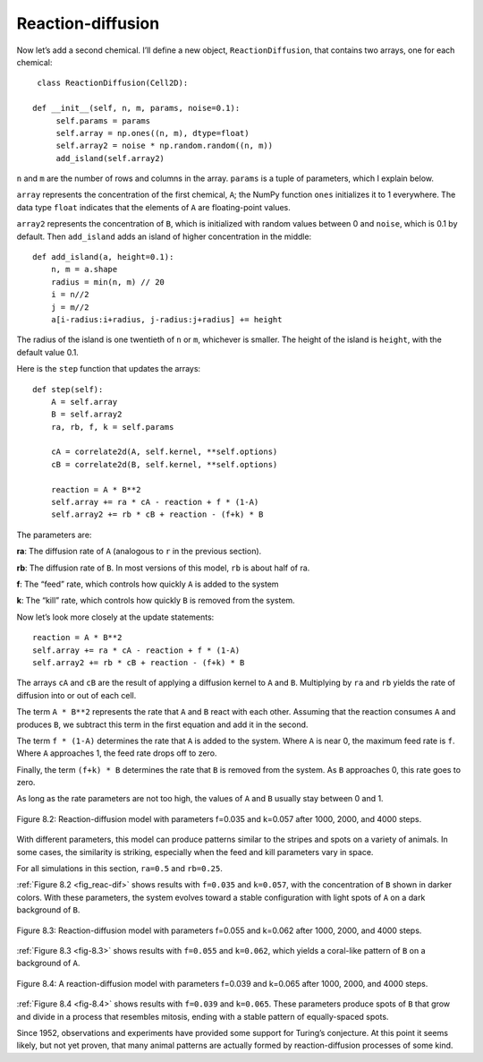 Reaction-diffusion
------------------
Now let’s add a second chemical. I’ll define a new object, ``ReactionDiffusion``, that contains two arrays, one for each chemical:

::

    class ReactionDiffusion(Cell2D):

   def __init__(self, n, m, params, noise=0.1):
        self.params = params
        self.array = np.ones((n, m), dtype=float)
        self.array2 = noise * np.random.random((n, m))
        add_island(self.array2)

``n`` and ``m`` are the number of rows and columns in the array. ``params`` is a tuple of parameters, which I explain below.

``array`` represents the concentration of the first chemical, ``A``; the NumPy function ``ones`` initializes it to 1 everywhere. The data type ``float`` indicates that the elements of ``A`` are floating-point values.

``array2`` represents the concentration of ``B``, which is initialized with random values between 0 and ``noise``, which is 0.1 by default. Then ``add_island`` adds an island of higher concentration in the middle:

::

    def add_island(a, height=0.1):
        n, m = a.shape
        radius = min(n, m) // 20
        i = n//2
        j = m//2
        a[i-radius:i+radius, j-radius:j+radius] += height

The radius of the island is one twentieth of ``n`` or ``m``, whichever is smaller. The height of the island is ``height``, with the default value 0.1.

Here is the ``step`` function that updates the arrays:

::

    def step(self):
        A = self.array
        B = self.array2
        ra, rb, f, k = self.params

        cA = correlate2d(A, self.kernel, **self.options)
        cB = correlate2d(B, self.kernel, **self.options)

        reaction = A * B**2
        self.array += ra * cA - reaction + f * (1-A)
        self.array2 += rb * cB + reaction - (f+k) * B

The parameters are:

**ra**:
The diffusion rate of ``A`` (analogous to ``r`` in the previous section).

**rb**:
The diffusion rate of ``B``. In most versions of this model, ``rb`` is about half of ra.

**f**:
The “feed” rate, which controls how quickly ``A`` is added to the system

**k**:
The “kill” rate, which controls how quickly ``B`` is removed from the system.

Now let’s look more closely at the update statements:

::

    reaction = A * B**2
    self.array += ra * cA - reaction + f * (1-A)
    self.array2 += rb * cB + reaction - (f+k) * B

.. _fig_reac-dif:

The arrays ``cA`` and ``cB`` are the result of applying a diffusion kernel to ``A`` and ``B``. Multiplying by ``ra`` and ``rb`` yields the rate of diffusion into or out of each cell.

The term ``A * B**2`` represents the rate that ``A`` and ``B`` react with each other. Assuming that the reaction consumes ``A`` and produces ``B``, we subtract this term in the first equation and add it in the second.

The term ``f * (1-A)`` determines the rate that ``A`` is added to the system. Where ``A`` is near 0, the maximum feed rate is ``f``. Where ``A`` approaches 1, the feed rate drops off to zero.

Finally, the term ``(f+k) * B`` determines the rate that ``B`` is removed from the system. As ``B`` approaches 0, this rate goes to zero.

As long as the rate parameters are not too high, the values of ``A`` and ``B`` usually stay between 0 and 1.

.. mchoice:: q_8.3.3
   :answer_a: True
   :answer_b: False
   :correct: a
   :feedback_a: Correct. A*B**2 does set the rate of reaction.
   :feedback_b: Incorrect. Please try again.

   In the above code A*B**2 sets the rate of reaction.

.. figure:: Figures/figure_8.2.png
    :align: center
    :alt: "Figure 9.1: Sand pile model initial state (left), after 200 steps (middle), and 400 steps (right)."

    Figure 8.2: Reaction-diffusion model with parameters f=0.035 and k=0.057 after 1000, 2000, and 4000 steps.

With different parameters, this model can produce patterns similar to the stripes and spots on a variety of animals. In some cases, the similarity is striking, especially when the feed and kill parameters vary in space.

For all simulations in this section, ``ra=0.5`` and ``rb=0.25``.

:ref:`Figure 8.2 <fig_reac-dif>` shows results with ``f=0.035`` and ``k=0.057``, with the concentration of ``B`` shown in darker colors. With these parameters, the system evolves toward a stable configuration with light spots of ``A`` on a dark background of ``B``.

.. _fig-8.3:

.. figure:: Figures/figure_8.3.png
    :align: center
    :alt: "Figure 9.1: Sand pile model initial state (left), after 200 steps (middle), and 400 steps (right)."

    Figure 8.3: Reaction-diffusion model with parameters f=0.055 and k=0.062 after 1000, 2000, and 4000 steps.

:ref:`Figure 8.3 <fig-8.3>` shows results with ``f=0.055`` and ``k=0.062``, which yields a coral-like pattern of ``B`` on a background of ``A``.

.. _fig-8.4:

.. figure:: Figures/figure_8.4.png
    :align: center
    :alt: "Figure 9.1: Sand pile model initial state (left), after 200 steps (middle), and 400 steps (right)."

    Figure 8.4: A reaction-diffusion model with parameters f=0.039 and k=0.065 after 1000, 2000, and 4000 steps.

:ref:`Figure 8.4 <fig-8.4>` shows results with ``f=0.039`` and ``k=0.065``. These parameters produce spots of ``B`` that grow and divide in a process that resembles mitosis, ending with a stable pattern of equally-spaced spots.

Since 1952, observations and experiments have provided some support for Turing’s conjecture. At this point it seems likely, but not yet proven, that many animal patterns are actually formed by reaction-diffusion processes of some kind.

.. mchoice:: q_8.3
   :answer_a: None of the below will yield a coral-like pattern
   :answer_b: f=0.035 and k=0.057 
   :answer_c: f=0.039 and k=0.065 
   :answer_d: f=0.055 and k=0.062
   :correct: d
   :feedback_a: Sorry but one of the options below does produce a coral-like pattern.
   :feedback_b: Sorry but these parameters make the system evolve in a stable configuration with light spots.
   :feedback_c: Sorry but these parameters produce spots that grow and divide in a process resembling mitosis. 
   :feedback_d: Correct! These parameters yield a coral-like pattern.

   At what point did there appear to be a coral-like pattern?

 






